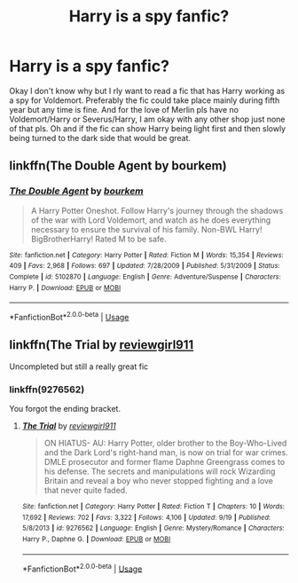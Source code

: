 #+TITLE: Harry is a spy fanfic?

* Harry is a spy fanfic?
:PROPERTIES:
:Author: Chaos_dice
:Score: 15
:DateUnix: 1546114277.0
:DateShort: 2018-Dec-29
:FlairText: Request
:END:
Okay I don't know why but I rly want to read a fic that has Harry working as a spy for Voldemort. Preferably the fic could take place mainly during fifth year but any time is fine. And for the love of Merlin pls have no Voldemort/Harry or Severus/Harry, I am okay with any other shop just none of that pls. Oh and if the fic can show Harry being light first and then slowly being turned to the dark side that would be great.


** linkffn(The Double Agent by bourkem)
:PROPERTIES:
:Author: BloodBark
:Score: 9
:DateUnix: 1546120646.0
:DateShort: 2018-Dec-30
:END:

*** [[https://www.fanfiction.net/s/5102870/1/][*/The Double Agent/*]] by [[https://www.fanfiction.net/u/1946145/bourkem][/bourkem/]]

#+begin_quote
  A Harry Potter Oneshot. Follow Harry's journey through the shadows of the war with Lord Voldemort, and watch as he does everything necessary to ensure the survival of his family. Non-BWL Harry! BigBrotherHarry! Rated M to be safe.
#+end_quote

^{/Site/:} ^{fanfiction.net} ^{*|*} ^{/Category/:} ^{Harry} ^{Potter} ^{*|*} ^{/Rated/:} ^{Fiction} ^{M} ^{*|*} ^{/Words/:} ^{15,354} ^{*|*} ^{/Reviews/:} ^{409} ^{*|*} ^{/Favs/:} ^{2,968} ^{*|*} ^{/Follows/:} ^{697} ^{*|*} ^{/Updated/:} ^{7/28/2009} ^{*|*} ^{/Published/:} ^{5/31/2009} ^{*|*} ^{/Status/:} ^{Complete} ^{*|*} ^{/id/:} ^{5102870} ^{*|*} ^{/Language/:} ^{English} ^{*|*} ^{/Genre/:} ^{Adventure/Suspense} ^{*|*} ^{/Characters/:} ^{Harry} ^{P.} ^{*|*} ^{/Download/:} ^{[[http://www.ff2ebook.com/old/ffn-bot/index.php?id=5102870&source=ff&filetype=epub][EPUB]]} ^{or} ^{[[http://www.ff2ebook.com/old/ffn-bot/index.php?id=5102870&source=ff&filetype=mobi][MOBI]]}

--------------

*FanfictionBot*^{2.0.0-beta} | [[https://github.com/tusing/reddit-ffn-bot/wiki/Usage][Usage]]
:PROPERTIES:
:Author: FanfictionBot
:Score: 2
:DateUnix: 1546120675.0
:DateShort: 2018-Dec-30
:END:


** linkffn(The Trial by [[https://www.fanfiction.net/u/2466720/reviewgirl911][reviewgirl911]]

Uncompleted but still a really great fic
:PROPERTIES:
:Author: Master_Lang
:Score: 2
:DateUnix: 1546124816.0
:DateShort: 2018-Dec-30
:END:

*** linkffn(9276562)

You forgot the ending bracket.
:PROPERTIES:
:Author: cloman100
:Score: 2
:DateUnix: 1546128748.0
:DateShort: 2018-Dec-30
:END:

**** [[https://www.fanfiction.net/s/9276562/1/][*/The Trial/*]] by [[https://www.fanfiction.net/u/2466720/reviewgirl911][/reviewgirl911/]]

#+begin_quote
  ON HIATUS- AU: Harry Potter, older brother to the Boy-Who-Lived and the Dark Lord's right-hand man, is now on trial for war crimes. DMLE prosecutor and former flame Daphne Greengrass comes to his defense. The secrets and manipulations will rock Wizarding Britain and reveal a boy who never stopped fighting and a love that never quite faded.
#+end_quote

^{/Site/:} ^{fanfiction.net} ^{*|*} ^{/Category/:} ^{Harry} ^{Potter} ^{*|*} ^{/Rated/:} ^{Fiction} ^{T} ^{*|*} ^{/Chapters/:} ^{10} ^{*|*} ^{/Words/:} ^{17,692} ^{*|*} ^{/Reviews/:} ^{702} ^{*|*} ^{/Favs/:} ^{3,322} ^{*|*} ^{/Follows/:} ^{4,106} ^{*|*} ^{/Updated/:} ^{9/19} ^{*|*} ^{/Published/:} ^{5/8/2013} ^{*|*} ^{/id/:} ^{9276562} ^{*|*} ^{/Language/:} ^{English} ^{*|*} ^{/Genre/:} ^{Mystery/Romance} ^{*|*} ^{/Characters/:} ^{Harry} ^{P.,} ^{Daphne} ^{G.} ^{*|*} ^{/Download/:} ^{[[http://www.ff2ebook.com/old/ffn-bot/index.php?id=9276562&source=ff&filetype=epub][EPUB]]} ^{or} ^{[[http://www.ff2ebook.com/old/ffn-bot/index.php?id=9276562&source=ff&filetype=mobi][MOBI]]}

--------------

*FanfictionBot*^{2.0.0-beta} | [[https://github.com/tusing/reddit-ffn-bot/wiki/Usage][Usage]]
:PROPERTIES:
:Author: FanfictionBot
:Score: 1
:DateUnix: 1546128758.0
:DateShort: 2018-Dec-30
:END:
